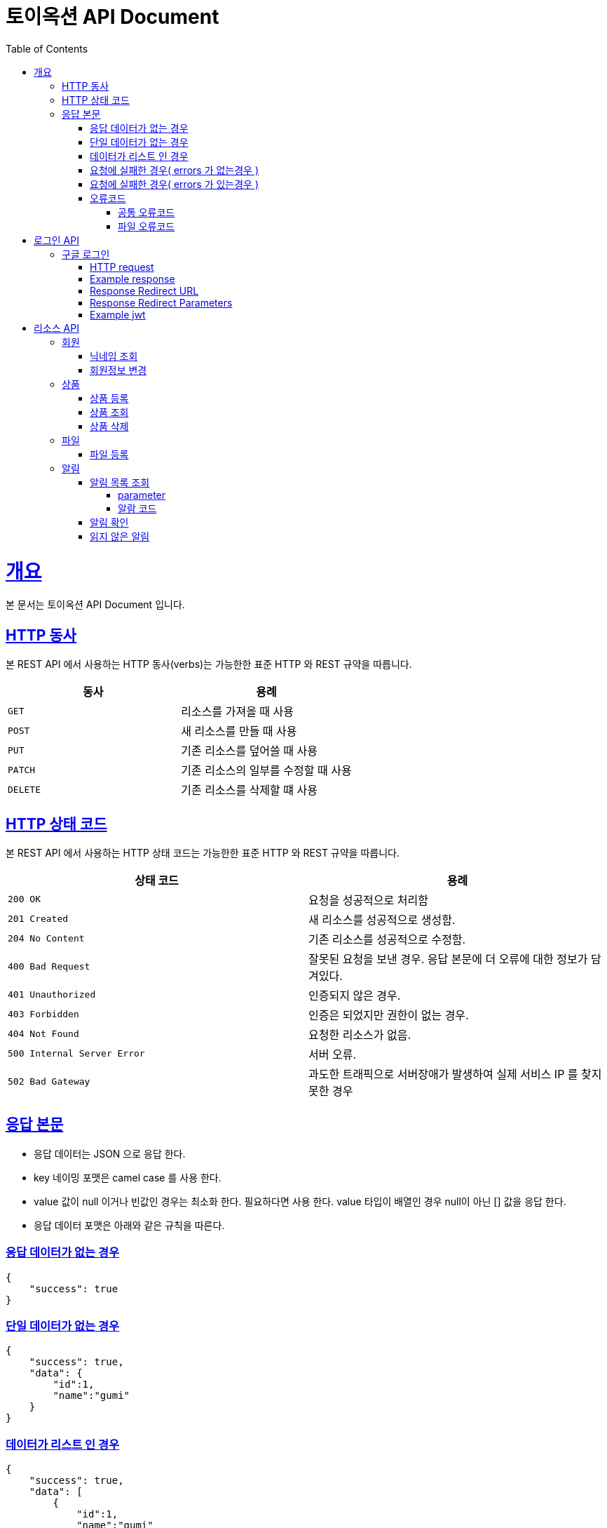 = 토이옥션 API Document
:doctype: book
:icons: font
:source-highlighter: highlightjs
:toc: left
:toclevels: 4
:sectlinks:
:operation-curl-request-title: Example request
:operation-http-response-title: Example response

= 개요

본 문서는 토이옥션 API Document 입니다.

== HTTP 동사

본 REST API 에서 사용하는 HTTP 동사(verbs)는 가능한한 표준 HTTP 와 REST 규약을 따릅니다.

|===
| 동사 | 용례

| `GET`
| 리소스를 가져올 때 사용

| `POST`
| 새 리소스를 만들 때 사용

| `PUT`
| 기존 리소스를 덮어쓸 때 사용

| `PATCH`
| 기존 리소스의 일부를 수정할 때 사용

| `DELETE`
| 기존 리소스를 삭제할 떄 사용
|===


== HTTP 상태 코드

본 REST API 에서 사용하는 HTTP 상태 코드는 가능한한 표준 HTTP 와 REST 규약을 따릅니다.

|===
| 상태 코드 | 용례

| `200 OK`
| 요청을 성공적으로 처리함

| `201 Created`
| 새 리소스를 성공적으로 생성함.

| `204 No Content`
| 기존 리소스를 성공적으로 수정함.

| `400 Bad Request`
| 잘못된 요청을 보낸 경우. 응답 본문에 더 오류에 대한 정보가 담겨있다.

| `401 Unauthorized`
| 인증되지 않은 경우.

| `403 Forbidden`
| 인증은 되었지만 권한이 없는 경우.

| `404 Not Found`
| 요청한 리소스가 없음.

| `500 Internal Server Error`
| 서버 오류.

| `502 Bad Gateway`
| 과도한 트래픽으로 서버장애가 발생하여 실제 서비스 IP 를 찾지 못한 경우
|===

== 응답 본문

- 응답 데이터는 JSON 으로 응답 한다.
- key 네이밍 포맷은 camel case 를 사용 한다.
- value 값이 null 이거나 빈값인 경우는 최소화 한다. 필요하다면 사용 한다. value 타입이 배열인 경우 null이 아닌 [] 값을 응답 한다.
- 응답 데이터 포맷은 아래와 같은 규칙을 따른다.

=== 응답 데이터가 없는 경우

[source,json]
----
{
    "success": true
}
----

=== 단일 데이터가 없는 경우

[source,json]
----
{
    "success": true,
    "data": {
        "id":1,
        "name":"gumi"
    }
}
----

=== 데이터가 리스트 인 경우

[source,json]
----
{
    "success": true,
    "data": [
        {
            "id":1,
            "name":"gumi"
        },
        {
            "id":2,
            "name":"gumi2"
        }
    ]
}
----

=== 요청에 실패한 경우( errors 가 없는경우 )

[source,json]
----
{
    "success": false,
    "code": "USER_001",
    "message": "이미 중복된 닉네임 입니다."
}
----

=== 요청에 실패한 경우( errors 가 있는경우 )

[source,json]
----
{
    "success": false,
    "code": "COMMON_001",
    "errors": [
        {
            "field": "username",
            "reason": "username 은(는) 12자 이상 입력해야 합니다."
        },
        {
            "field": "password",
            "reason": "password 은(는) 12자 이상 입력해야 합니다."
        }
    ],
    "message": "요청값이 잘못되었습니다."
}
----

=== 오류코드

응답에 실패 할 경우 아래와 같은 오류 코드를 응답 합니다.

==== 공통 오류코드

|===
| 오류코드 | 상태응답 | 내용

|G0000
|INTERNAL_SERVER_ERROR
|정의되지 않은 오류

|G0001
|BAD_REQUEST
|잘못된 요청값 입니다.

|G0002
|NOT_FOUND
|존재하지 않습니다.

|G0003
|BAD_REQUEST
|잘못된 값

|G0004
|BAD_REQUEST
|지원하지 않는 메소드

|G0005
|BAD_REQUEST
|필수 요청 본문이 누락되었습니다.

|G0006
|BAD_REQUEST
|허용되지 않는 콘텐츠 유형을 요청했습니다.

|G0007
|UNAUTHORIZED
|잘못된 토큰 입니다.

|G0008
|FORBIDDEN
|권한이 없습니다.
|===

==== 파일 오류코드

|===
| 오류코드 | 상태응답 | 내용

|F0000
|INTERNAL_SERVER_ERROR
|파일 업로드에 실패 했습니다.

|F0001
|BAD_REQUEST
|업로드할 수 없는 파일 형식입니다.
|===

= 로그인 API

== 구글 로그인

해당 URL 로 요청하면 구글 로그인 페이지로 리디렉션 할 수 있다. 이후 구글 로그인 을 성공하면 지정된 URL 으로 엑세스 토큰과 함께 리디렉션 으로 받을 수 있다.

=== HTTP request

```http
GET /oauth2/authorization/google HTTP/1.1
Host: api.toyauction.kr
```

=== Example response

```http
HTTP/1.1 302 Found
X-Content-Type-Options: nosniff
X-XSS-Protection: 1; mode=block
Cache-Control: no-cache, no-store, max-age=0, must-revalidate
Pragma: no-cache
Expires: 0
Strict-Transport-Security: max-age=31536000 ; includeSubDomains
X-Frame-Options: DENY
Location: https://toyauction.kr/login?token=eyJhbGciOiJIUzI1NiIsInR5cCI6IkpXVCJ9.eyJzdWIiOiIxMjM0NTY3ODkwIiwibmFtZSI6IkpvaG4gRG9lIiwiaWF0IjoxNTE2MjM5MDIyfQ.SflKxwRJSMeKKF2QT4fwpMeJf36POk6yJV_adQssw5c
```

=== Response Redirect URL

|===
| URL | Type | Description

| `https://toyauction.kr/login`
| String
| 리디렉션 URL 주소
|===

=== Response Redirect Parameters

|===
| Parameters | Type | Description

| token
| String
| jwt

|===

=== Example jwt

```
HEADER
{
  "alg": "HS512"
}
PAYLOAD
{
  "memberId": 1,
  "authority": "ROLE_USER",
  "username": "nipnKpkJ0B",
  "createDate": "2022-08-19 19:18:23",
  "platform": "google",
  "expiration": "2022-08-20 01:18:24",
  "iss": "toyAuction"
}
```


= 리소스 API

== 회원

=== 닉네임 조회

닉네임으로 유저를 조회 한다.

operation::get-member-username[snippets='path-parameters,http-request,http-response,response-fields']

=== 회원정보 변경

operation::patch-member[snippets='http-request,http-response']

== 상품

=== 상품 등록

상품을 등록할 수 있다.

operation::post-product[snippets='http-request,request-fields,http-response,response-fields']

=== 상품 조회

productId 로 상품을 조회할 수 있다.

operation::get-product[snippets='path-parameters,http-request,http-response,response-fields']

=== 상품 삭제

productId 로 상품을 삭제할 수 있다.

operation::delete-product[snippets='path-parameters,http-request,http-response,response-fields']

== 파일

파일 타입

|===
| fileType | 내용

|PRODUCT_IMAGE
|상품 이미지

|===

=== 파일 등록

현재 업로드 가능한 확장자 : jpg, png

최대 업로드 가능한 용량 : 1GB

operation::post-file[snippets='http-request,http-response,response-fields']


== 알림

=== 알림 목록 조회

알림 목록을 조회할 수 있다.

==== parameter

|===
| parameter | Description | default

| page
| 페이지
| 0

| size
| 사이즈
| 20
|===

operation::get-alerts[snippets='http-request,http-response,response-fields']


==== 알람 코드

|===
| CODE | Description

| AC0001
| 경매 낙찰완료

| AC0002
| 경매 낙찰실패

| AC0003
| 입찰 참여 완료

| AC0004
| 경매 판매완료

| AC0005
| 경매 판매실패

| AC0006
| 판매 등록 완료

| AC0007
| 누군가 내상품 입찰
|===

=== 알림 확인

알림 확인을 통해 읽음 처리를 할 수 있다.

operation::post-alert[snippets='path-parameters,http-request,http-response,response-fields']

=== 읽지 않은 알림

알림 확인을 통해 읽음 처리를 할 수 있다.

operation::get-alert-unread-check[snippets='http-request,http-response,response-fields']